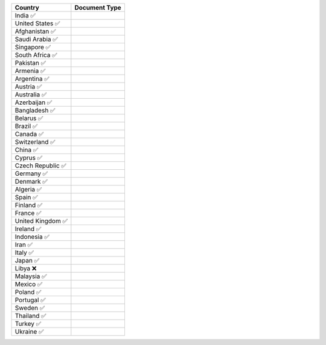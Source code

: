 ====================  =========== 
 Country               Document Type 
====================  =========== 
India 	 ✅
United States 	 ✅
Afghanistan 	 ✅
Saudi Arabia 	 ✅
Singapore 	 ✅
South Africa 	 ✅
Pakistan 	 ✅
Armenia 	 ✅
Argentina 	 ✅
Austria 	 ✅
Australia 	 ✅
Azerbaijan 	 ✅
Bangladesh 	 ✅
Belarus 	 ✅
Brazil 	 ✅
Canada 	 ✅
Switzerland 	 ✅
China 	 ✅
Cyprus 	 ✅
Czech Republic 	 ✅
Germany 	 ✅
Denmark 	 ✅
Algeria 	 ✅
Spain 	 ✅
Finland 	 ✅
France 	 ✅
United Kingdom 	 ✅
Ireland 	 ✅
Indonesia 	 ✅
Iran 	 ✅
Italy 	 ✅
Japan 	 ✅
Libya 	 ❌
Malaysia 	 ✅
Mexico 	 ✅
Poland 	 ✅
Portugal 	 ✅
Sweden 	 ✅
Thailand 	 ✅
Turkey 	 ✅
Ukraine 	 ✅
====================  ===========